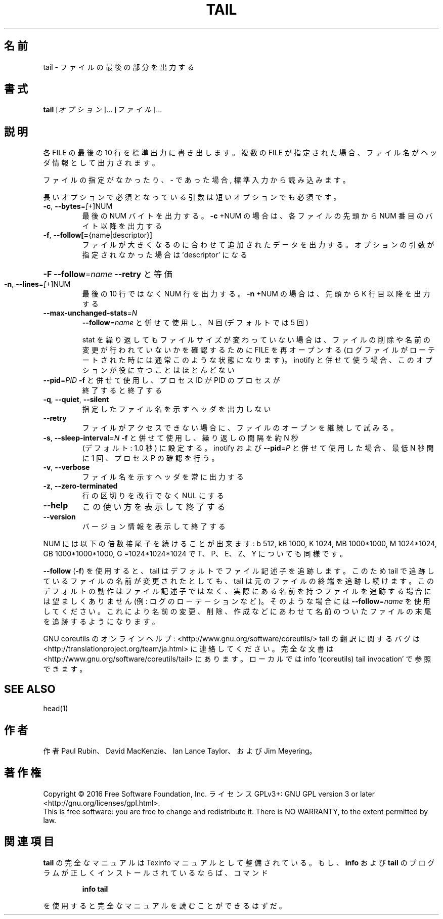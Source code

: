 .\" DO NOT MODIFY THIS FILE!  It was generated by help2man 1.44.1.
.TH TAIL "1" "2016年2月" "GNU coreutils" "ユーザーコマンド"
.SH 名前
tail \- ファイルの最後の部分を出力する
.SH 書式
.B tail
[\fIオプション\fR]... [\fIファイル\fR]...
.SH 説明
.\" Add any additional description here
.PP
各 FILE の最後の 10 行を標準出力に書き出します。複数の FILE が指定され
た場合、ファイル名がヘッダ情報として出力されます。
.PP
ファイルの指定がなかったり、 \- であった場合, 標準入力から読み込みます。
.PP
長いオプションで必須となっている引数は短いオプションでも必須です。
.TP
\fB\-c\fR, \fB\-\-bytes\fR=\fI[\fR+]NUM
最後の NUM バイトを出力する。 \fB\-c\fR +NUM の場合は、
各ファイルの先頭から NUM 番目のバイト以降を出力する
.TP
\fB\-f\fR, \fB\-\-follow[=\fR{name|descriptor}]
ファイルが大きくなるのに合わせて追加されたデータを出力する。
オプションの引数が指定されなかった場合は 'descriptor' になる
.HP
\fB\-F\fR                       \fB\-\-follow\fR=\fIname\fR \fB\-\-retry\fR と等価
.TP
\fB\-n\fR, \fB\-\-lines\fR=\fI[\fR+]NUM
最後の 10 行ではなく NUM 行を出力する。
\fB\-n\fR +NUM の場合は、先頭から K 行目以降を出力する
.TP
\fB\-\-max\-unchanged\-stats\fR=\fIN\fR
\fB\-\-follow\fR=\fIname\fR と併せて使用し、N 回 (デフォルトでは 5 回)
.IP
stat を繰り返してもファイルサイズが変わっていない場合は、
ファイルの削除や名前の変更が行われていないかを確認するために
FILE を再オープンする (ログファイルがローテートされた時には
通常このような状態になります)。 inotify と併せて使う場合、
このオプションが役に立つことはほとんどない
.TP
\fB\-\-pid\fR=\fIPID\fR            \fB\-f\fR と併せて使用し、プロセス ID が PID のプロセスが
終了すると終了する
.TP
\fB\-q\fR, \fB\-\-quiet\fR, \fB\-\-silent\fR
指定したファイル名を示すヘッダを出力しない
.TP
\fB\-\-retry\fR
ファイルがアクセスできない場合に、ファイルのオープンを
継続して試みる。
.TP
\fB\-s\fR, \fB\-\-sleep\-interval\fR=\fIN\fR   \fB\-f\fR と併せて使用し、繰り返しの間隔を約 N 秒
(デフォルト: 1.0 秒) に設定する。
inotify および \fB\-\-pid\fR=\fIP\fR と併せて使用した場合、
最低 N 秒間に 1 回、プロセス P の確認を行う。
.TP
\fB\-v\fR, \fB\-\-verbose\fR
ファイル名を示すヘッダを常に出力する
.TP
\fB\-z\fR, \fB\-\-zero\-terminated\fR
行の区切りを改行でなく NUL にする
.TP
\fB\-\-help\fR
この使い方を表示して終了する
.TP
\fB\-\-version\fR
バージョン情報を表示して終了する
.PP
NUM には以下の倍数接尾子を続けることが出来ます:
b 512, kB 1000, K 1024, MB 1000*1000, M 1024*1024,
GB 1000*1000*1000, G =1024*1024*1024 で
T、P、E、Z、Y についても同様です。
.PP
\fB\-\-follow\fR (\fB\-f\fR) を使用すると、tail はデフォルトでファイル記述子を追跡します。
このため tail で追跡しているファイルの名前が変更されたとしても、 tail は
元のファイルの終端を追跡し続けます。このデフォルトの動作はファイル記述子
ではなく、実際にある名前を持つファイルを追跡する場合には望ましくありませ
ん (例: ログのローテーションなど)。そのような場合には \fB\-\-follow\fR=\fIname\fR を使
用してください。これにより名前の変更、削除、作成などにあわせて名前のついた
ファイルの末尾を追跡するようになります。
.PP
GNU coreutils のオンラインヘルプ: <http://www.gnu.org/software/coreutils/>
tail の翻訳に関するバグは <http://translationproject.org/team/ja.html> に連絡してください。
完全な文書は <http://www.gnu.org/software/coreutils/tail> にあります。
ローカルでは info '(coreutils) tail invocation' で参照できます。
.SH "SEE ALSO"
head(1)
.SH 作者
作者 Paul Rubin、 David MacKenzie、 Ian Lance Taylor、
および Jim Meyering。
.SH 著作権
Copyright \(co 2016 Free Software Foundation, Inc.
ライセンス GPLv3+: GNU GPL version 3 or later <http://gnu.org/licenses/gpl.html>.
.br
This is free software: you are free to change and redistribute it.
There is NO WARRANTY, to the extent permitted by law.
.SH 関連項目
.B tail
の完全なマニュアルは Texinfo マニュアルとして整備されている。もし、
.B info
および
.B tail
のプログラムが正しくインストールされているならば、コマンド
.IP
.B info tail
.PP
を使用すると完全なマニュアルを読むことができるはずだ。
